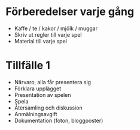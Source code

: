 * Förberedelser varje gång
 * Kaffe / te / kakor / mjölk / muggar
 * Skriv ut regler till varje spel
 * Material till varje spel

* Tillfälle 1
 * Närvaro, alla får presentera sig
 * Förklara upplägget
 * Presentation av spelen
 * Spela
 * Återsamling och diskussion
 * Anmälningsavgift
 * Dokumentation (foton, bloggposter)

